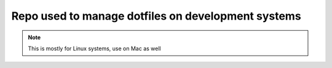 Repo used to manage dotfiles on development systems
###################################################

..  note::

    This is mostly for Linux systems, use on Mac as well
